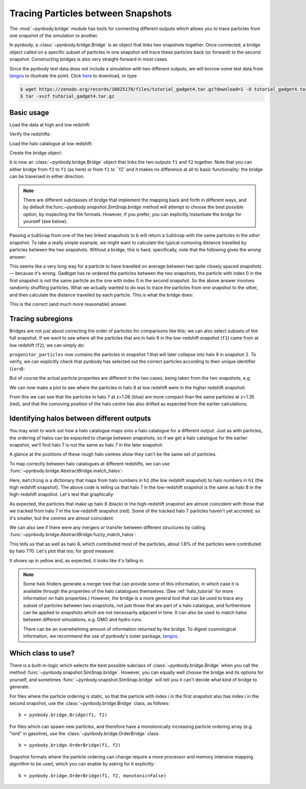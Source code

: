 .. bridge tutorial

.. _bridge_tutorial:

Tracing Particles between Snapshots
===================================

The :mod:`~pynbody.bridge` module has tools for connecting different
outputs which allows you to trace particles from one snapshot of the
simulation to another.

In pynbody, a :class:`~pynbody.bridge.Bridge` is an object that links two snapshots
together. Once connected, a bridge object called on a specific subset
of particles in one snapshot will trace these particles back (or
forward) to the second snapshot. Constructing bridges is also very straight-forward
in most cases.

Since the pynbody test data does not include a simulation with two different outputs,
we will borrow some test data from `tangos <https://pynbody.github.io/tangos/>`_ to illustrate the point.
Click `here <https://zenodo.org/records/10825178/files/tutorial_gadget4.tar.gz?download=1>`_ to download, or type

.. code:: bash

   $ wget https://zenodo.org/records/10825178/files/tutorial_gadget4.tar.gz?download=1 -O tutorial_gadget4.tar.gz
   $ tar -xvzf tutorial_gadget4.tar.gz


Basic usage
------------

Load the data at high and low redshift:

.. ipython::

   In [1]: import pynbody

   In [2]: f1 = pynbody.load("tutorial_gadget4/snapshot_033.hdf5")

   In [3]: f2 = pynbody.load("tutorial_gadget4/snapshot_035.hdf5")

Verify the redshifts:

.. ipython::

   In [9]: f"f1 redshift={f1.properties['z']:.2f}; f2 redshift={f2.properties['z']:.2f}"


Load the halo catalogue at low redshift:

.. ipython::

   In [10]: h2 = f2.halos()


Create the bridge object:

.. ipython::

   In [11]: b = f2.bridge(f1)


``b`` is now an :class:`~pynbody.bridge.Bridge` object that links
the two outputs ``f1`` and ``f2`` together. Note that you can either
bridge from ``f2`` to ``f1`` (as here) or from ``f1`` to ``f2``and it makes no difference at all to basic
functionality: the bridge can be traversed in either direction.

.. note::

    There are different subclasses of bridge that implement the mapping back and forth in different ways, and by default
    the:func:`~pynbody.snapshot.SimSnap.bridge` method will attempt to choose the best possible option, by inspecting the
    file formats. However, if you prefer, you can explicitly instantiate the bridge for yourself (see below).


Passing a ``SubSnap`` from one of the two linked snapshots to ``b`` will return a ``SubSnap`` with the same particles
in the *other* snapshot.  To take a really simple example, we might want to calculate the typical comoving distance
travelled by particles between the two snapshots. Without a bridge, this is hard; specifically, note that the following
gives the *wrong* answer:

.. ipython::

  In [30]: displacement = np.linalg.norm(f2['pos'] - f1['pos'], axis=1).in_units("Mpc") # <-- wrong thing to do

  In [31]: displacement.mean() # <-- will give wrong answer
  Out[31]: SimArray(2.6222425, dtype=float32, 'Mpc')

This seems like a very long way for a particle to have travelled on average between two quite closely spaced
snapshots — because it's wrong. Gadbget has re-ordered the particles between the two snapshots, the particle with index
0 in the first snapshot is not the same particle as the one with index 0 in the second snapshot. So the above answer
involves randomly shuffling particles. What we actually wanted to do was to trace the particles from one snapshot to
the other, and then calculate the distance travelled by each particle. This is what the bridge does:

.. ipython::

    In [33]: f2_particles_reordered = b(f1)

    In [35]: displacement = np.linalg.norm(f2_particles_reordered['pos'] - f1['pos'], axis=1).in_units("Mpc")

    In [36]: displacement.mean()
    Out[36]: SimArray(0.39596564, dtype=float32, 'Mpc')

This is the correct (and much more reasonable) answer.

Tracing subregions
------------------

Bridges are not just about correcting the order of particles for comparisons like this; we can also select subsets
of the full snapshot. If we want to see where all the particles that are in halo 9 in the low-redshift
snapshot (``f1``) came from at low redshift (``f2``), we can simply do:

.. ipython::

   In [13]: progenitor_particles = b(h2[9])

``progenitor_particles`` now contains the particles in snapshot 1 that will later collapse into halo 9 in snapshot 2.
To verify, we can explicitly check that pynbody has selected out the correct particles according to their unique
identifier (``iord``):

.. ipython::

   In [14]: h2[9]['iord']

   In [15]: progenitor_particles['iord']

   In [15]: all(h2[9]['iord'] == progenitor_particles['iord'])

But of course the actual particle properties are different in the two cases,
being taken from the two snapshots, e.g.

.. ipython::

   In [17]: progenitor_particles['x']

   In [16]: h2[9]['x']

We can now make a plot to see where the particles in halo 8 at low redshift were in the higher redshift snapshot:

.. ipython::

   In [17]: import matplotlib.pyplot as p

   In [18]: p.plot(h2[7]['x'], h2[7]['y'], 'b.', label=f"z={f2.properties['z']:.2f} halo 7")

   In [19]: p.plot(b(h2[7])['x'], b(h2[7])['y'], 'r.', label=f"Tracked to z={f1.properties['z']:.2f}")

   In [20]: p.ylim(27.25, 27.75); p.xlim(24.6, 25.2); p.gca().set_aspect('equal')

   In [21]: p.legend()

   @savefig tracing_particles.png width=6in
   In [22]: p.xlabel('x / code units'); p.ylabel('y / code units')

From this we can see that the particles in halo 7 at z=1.06 (blue) are more compact than the same particles
at z=1.35 (red), and that the comoving position of the halo centre has also drifted as expected from the earlier
calculations.

Identifying halos between different outputs
-------------------------------------------

.. versionchanged:: 2.0

    Interface for halo matching

    The methods :func:`~pynbody.bridge.AbstractBridge.match_halos`, :func:`~pynbody.bridge.AbstractBridge.fuzzy_match_halos`
    and an underlying method :func:`~pynbody.bridge.AbstractBridge.count_particles_in_common` were added in version 2.0,
    and should be preferred to older methods (:func:`~pynbody.bridge.AbstractBridge.match_catalog`,
    :func:`~pynbody.bridge.AbstractBridge.fuzzy_match_catalog`). The latter
    provide similar functionality but with an inconsistent interface; they are now deprecated and should not be used
    in new code.

You may wish to work out how a halo catalogue maps onto a halo catalogue for a different output. Just as with
particles, the ordering of halos can be expected to change between snapshots, so if we get a halo catalogue for
the earlier snapshot, we'll find halo 7 is not the same as halo 7 in the later snapshot:

.. ipython::

   In [23]: h1 = f1.halos()

   In [24]: h1[7]['pos'].mean(axis=0)

   In [25]: b(h2[7])['pos'].mean(axis=0)

A glance at the positions of these rough halo centres show they can't be the same set of particles.

To map correctly between halo catalogues at different redshifts, we can use
:func:`~pynbody.bridge.AbstractBridge.match_halos`:

.. ipython::

   In [26]: matching = b.match_halos(h2, h1)

   In [27]: matching[7]

Here, ``matching`` is a dictionary that maps from halo numbers in ``h2`` (the low redshift snapshot) to halo numbers in
``h1`` (the high redshift snapshot). The above code is telling
us that halo 7 in the low-redshift snapshot is the same as halo 8 in the high-redshift snapshot. Let's test that
graphically:

.. ipython::

  In [18]: p.plot(h1[8]['x'], h1[8]['y'], 'k.', label=f"z={f1.properties['z']:.2f} halo 8")

  @savefig tracing_particles_and_halo.png width=6in
  In [19]: p.legend()


As expected, the particles that make up halo 8 (black) in the high-redshift snapshot are almost coincident with those
that we tracked from halo 7 in the low-redshift snapshot (red). Some of the tracked halo 7 particles haven't yet
accreted, so it's smaller, but the centres are almost coincident.

We can also see if there were any mergers or transfer between different structures by calling
:func:`~pynbody.bridge.AbstractBridge.fuzzy_match_halos`:

.. ipython::

   In [28]: fuzzy_matching = b.fuzzy_match_halos(h2, h1)

   In [29]: fuzzy_matching[7]

This tells us that as well as halo 8, which contributed most of the particles, about 1.8% of the particles were
contributed by halo 770. Let's plot that too, for good measure:


.. ipython::

  In [18]: p.plot(h1[770]['x'], h1[770]['y'], 'y.', label=f"z={f1.properties['z']:.2f} halo 770")

  @savefig tracing_particles_and_halo_and_accretion.png width=6in
  In [19]: p.legend()

It shows up in yellow and, as expected, it looks like it's falling in.

.. note::

   Some halo finders generate a merger tree that can provide some of this information, in which case it is available
   through the properties of the halo catalogues themselves. (See :ref:`halo_tutorial` for more information on halo
   properties.) However, the bridge is a more general tool that can be used to trace any subset
   of particles between two snapshots, not just those that are part of a halo catalogue, and furthermore can be
   applied to snapshots which are not necessarily adjacent in time. It can also be used to match halos between
   different simulations, e.g. DMO and hydro runs.

   There can be an overwhelming amount of information returned by the bridge. To digest cosmological information,
   we recommend the use of pynbody's sister package, `tangos <https://pynbody.github.io/tangos/>`_.

Which class to use?
-------------------

There is a built-in-logic which selects the best possible subclass of
:class:`~pynbody.bridge.Bridge` when you call the method
:func:`~pynbody.snapshot.SimSnap.bridge`.
However, you can equally well choose the bridge and its options
for yourself, and sometimes :func:`~pynbody.snapshot.SimSnap.bridge` will tell you it can't decide what kind of bridge
to generate.

For files where the particle ordering is static, so that the particle
with index i in the first snapshot also has index i in the second
snapshot, use the :class:`~pynbody.bridge.Bridge` class, as follows: ::

   b = pynbody.bridge.Bridge(f1, f2)

For files which can spawn new particles, and therefore have a monotonically
increasing particle ordering array (e.g. "iord" in gasoline), use the
:class:`~pynbody.bridge.OrderBridge` class: ::

   b = pynbody.bridge.OrderBridge(f1, f2)

Snapshot formats where the particle ordering can change require a more
processor and memory intensive mapping algorithm to be used, which
you can enable by asking for it explicitly: ::

   b = pynbody.bridge.OrderBridge(f1, f2, monotonic=False)
